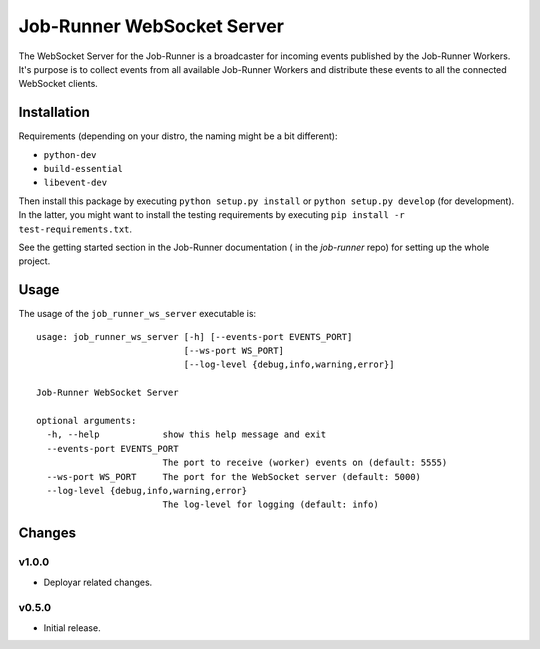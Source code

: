 Job-Runner WebSocket Server
===========================

The WebSocket Server for the Job-Runner is a broadcaster for incoming events
published by the Job-Runner Workers. It's purpose is to collect events from
all available Job-Runner Workers and distribute these events to all the
connected WebSocket clients.


Installation
------------

Requirements (depending on your distro, the naming might be a bit different):

* ``python-dev``
* ``build-essential``
* ``libevent-dev``

Then install this package by executing ``python setup.py install`` or
``python setup.py develop`` (for development). In the latter, you might want
to install the testing requirements by executing
``pip install -r test-requirements.txt``.

See the getting started section in the Job-Runner documentation (
in the *job-runner* repo) for setting up the whole project.


Usage
-----

The usage of the ``job_runner_ws_server`` executable is::

    usage: job_runner_ws_server [-h] [--events-port EVENTS_PORT]
                                [--ws-port WS_PORT]
                                [--log-level {debug,info,warning,error}]

    Job-Runner WebSocket Server

    optional arguments:
      -h, --help            show this help message and exit
      --events-port EVENTS_PORT
                            The port to receive (worker) events on (default: 5555)
      --ws-port WS_PORT     The port for the WebSocket server (default: 5000)
      --log-level {debug,info,warning,error}
                            The log-level for logging (default: info)


Changes
-------

v1.0.0
~~~~~~

* Deployar related changes.


v0.5.0
~~~~~~

* Initial release.

